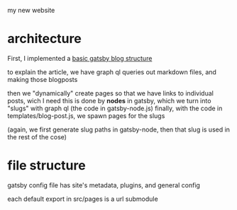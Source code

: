 my new website
* architecture
First, I implemented a [[https://blog.logrocket.com/creating-a-gatsby-blog-from-scratch/][basic gatsby blog structure]]

to explain the article, we have graph ql queries out markdown files, and making those blogposts

then we "dynamically" create pages so that we have links to individual posts, wich I need
this is done by *nodes* in gatsby, which we turn into "slugs" with graph ql (the code in gatsby-node.js)
finally, with the code in templates/blog-post.js, we spawn pages for the slugs

(again, we first generate slug paths in gatsby-node, then that slug is used in the rest of the cose)



* file structure
gatsby config file has site's metadata, plugins, and general config

each default export in src/pages is a url submodule


